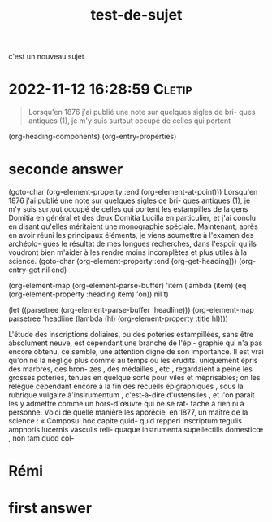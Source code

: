 :PROPERTIES:
:ID:       20221112143828019342
:END:
#+title: test-de-sujet
c'est un nouveau sujet


* 2022-11-12 16:28:59 :Cletip:

#+begin_quote
Lorsqu'en 1876 j'ai publié une note sur quelques sigles de bri- 
ques antiques (1), je m'y suis surtout occupé de celles qui portent 

#+end_quote


(org-heading-components)
(org-entry-properties)

* seconde answer

(goto-char (org-element-property :end (org-element-at-point)))
Lorsqu'en 1876 j'ai publié une note sur quelques sigles de bri- 
ques antiques (1), je m'y suis surtout occupé de celles qui portent 
les estampilles de la gens Domitia en général et des deux Domitia 
Lucilla en particulier, et j'ai conclu en disant qu'elles méritaient 
une monographie spéciale. Maintenant, après en avoir réuni les 
principaux éléments, je viens soumettre à l'examen des archéolo- 
gues le résultat de mes longues recherches, dans l'espoir qu'ils 
voudront bien m'aider à les rendre moins incomplètes et plus 
utiles à la science. 
(goto-char (org-element-property :end (org-get-heading)))
(org-entry-get nil end)

(org-element-map (org-element-parse-buffer) 'item
  (lambda (item) (eq (org-element-property :heading item) 'on))
  nil t)

  (let ((parsetree (org-element-parse-buffer 'headline))) 
  (org-element-map parsetree 'headline 
                   (lambda (hl) (org-element-property :title hl)))) 

L'étude des inscriptions doliaires, ou des poteries estampillées, 
sans être absolument neuve, est cependant une branche de l'épi- 
graphie qui n'a pas encore obtenu, ce semble, une attention digne 
de son importance. Il est vrai qu'on ne la néglige plus comme 
au temps où les érudits, uniquement épris des marbres, des bron- 
zes , des médailles , etc., regardaient à peine les grosses poteries, 
tenues en quelque sorte pour viles et méprisables; on les relègue 
cependant encore à la fin des recueils épigraphiques , sous la 
rubrique vulgaire à'inslrumentum , c'est-à-dire d'ustensiles , et 
l'on parait les y admettre comme un hors-d'œuvre qui ne se rat- 
tache à rien ni à personne. Voici de quelle manière les apprécie, 
en 1877, un maître de la science : « Composui hoc capite quid- 
quid repperi inscriptum tegulis amphoris lucernis vasculis reli- 
quaque instrumenta supellectilis domesticœ , non tam quod col-

* Rémi

* first answer

